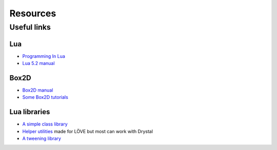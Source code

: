 Resources
=========

.. Snippets
.. --------

Useful links
------------

Lua
^^^

- `Programming In Lua <http://www.lua.org/pil/>`_
- `Lua 5.2 manual <http://www.lua.org/manual/5.2/manual.html>`_


Box2D
^^^^^

- `Box2D manual <http://www.box2d.org/manual.html>`_
- `Some Box2D tutorials <http://www.iforce2d.net/b2dtut/>`_


Lua libraries
^^^^^^^^^^^^^

- `A simple class library <https://github.com/kikito/middleclass>`_
- `Helper utilities <https://github.com/vrld/hump>`_ made for LÖVE but most can work with Drystal
- `A tweening library <https://github.com/kikito/tween.lua>`_


